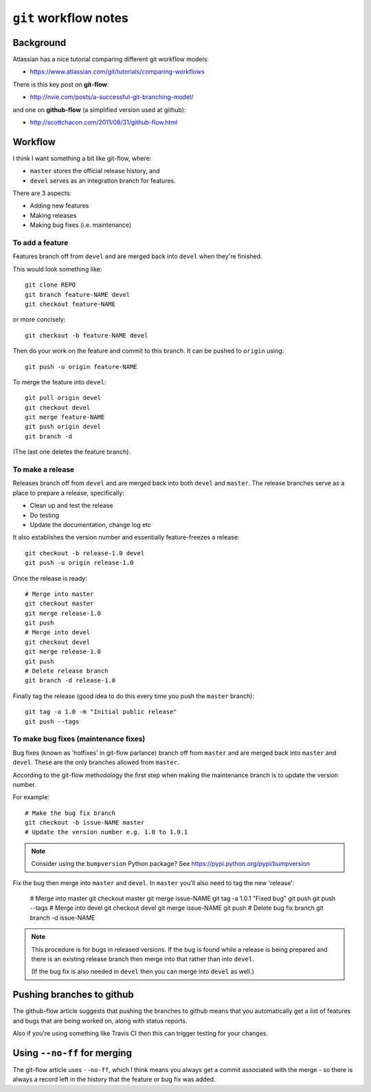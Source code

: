 ``git`` workflow notes
=======================

Background
**********

Atlassian has a nice tutorial comparing different git workflow models:

* https://www.atlassian.com/git/tutorials/comparing-workflows

There is this key post on **git-flow**:

* http://nvie.com/posts/a-successful-git-branching-model/

and one on **github-flow** (a simplified version used at github):

* http://scottchacon.com/2011/08/31/github-flow.html

Workflow
********

I think I want something a bit like git-flow, where:

* ``master`` stores the official release history, and
* ``devel`` serves as an integration branch for features.

There are 3 aspects:

* Adding new features
* Making releases
* Making bug fixes (i.e. maintenance)

To add a feature
----------------

Features branch off from ``devel`` and are merged back into ``devel``
when they're finished.

This would look something like::

    git clone REPO
    git branch feature-NAME devel
    git checkout feature-NAME

or more concisely::

    git checkout -b feature-NAME devel

Then do your work on the feature and commit to this branch. It can be
pushed to ``origin`` using::

    git push -u origin feature-NAME

To merge the feature into ``devel``::

    git pull origin devel
    git checkout devel
    git merge feature-NAME
    git push origin devel
    git branch -d

(The last one deletes the feature branch).

To make a release
-----------------

Releases branch off from ``devel`` and are merged back into both
``devel`` and ``master``. The release branches serve as a place to
prepare a release, specifically:

* Clean up and test the release
* Do testing
* Update the documentation, change log etc

It also establishes the version number and essentially
feature-freezes a release::

    git checkout -b release-1.0 devel
    git push -u origin release-1.0

Once the release is ready::

    # Merge into master
    git checkout master
    git merge release-1.0
    git push
    # Merge into devel
    git checkout devel
    git merge release-1.0
    git push
    # Delete release branch
    git branch -d release-1.0

Finally tag the release (good idea to do this every time you push
the ``master`` branch)::

    git tag -a 1.0 -m "Initial public release"
    git push --tags

To make bug fixes (maintenance fixes)
-------------------------------------

Bug fixes (known as 'hotfixes' in git-flow parlance) branch off from
``master`` and are merged back into ``master`` and ``devel``. These
are the only branches allowed from ``master``.

According to the git-flow methodology the first step when making the
maintenance branch is to update the version number.

For example::

   # Make the bug fix branch
   git checkout -b issue-NAME master
   # Update the version number e.g. 1.0 to 1.0.1

.. note::

   Consider using the ``bumpversion`` Python package? See
   https://pypi.python.org/pypi/bumpversion

Fix the bug then merge into ``master`` and ``devel``. In ``master``
you'll also need to tag the new 'release':

   # Merge into master
   git checkout master
   git merge issue-NAME
   git tag -a 1.0.1 "Fixed bug"
   git push
   git push --tags
   # Merge into devel
   git checkout devel
   git merge issue-NAME
   git push
   # Delete bug fix branch
   git branch -d issue-NAME

.. note::

   This procedure is for bugs in released versions. If the bug
   is found while a release is being prepared and there is an
   existing release branch then merge into that rather than into
   ``devel``.

   (If the bug fix is also needed in ``devel`` then you can merge
   into ``devel`` as well.)

Pushing branches to github
**************************

The github-flow article suggests that pushing the branches to github
means that you automatically get a list of features and bugs that
are being worked on, along with status reports.

Also if you're using something like Travis CI then this can trigger
testing for your changes.

Using ``--no-ff`` for merging
*****************************

The git-flow article uses ``--no-ff``, which I think means you always
get a commit associated with the merge - so there is always a record
left in the history that the feature or bug fix was added.


